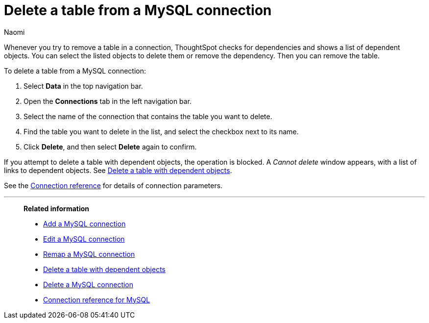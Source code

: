 = Delete a table from a {connection} connection
:last_updated: 12/09/2022
:author: Naomi
:linkattrs:
:page-aliases:
:experimental:
:connection: MySQL
:description: Learn how to delete a table from a MySQL connection.

Whenever you try to remove a table in a connection, ThoughtSpot checks for dependencies and shows a list of dependent objects.
You can select the listed objects to delete them or remove the dependency.
Then you can remove the table.

To delete a table from a {connection} connection:

. Select *Data* in the top navigation bar.
. Open the *Connections* tab in the left navigation bar.
. Select the name of the connection that contains the table you want to delete.
. Find the table you want to delete in the list, and select the checkbox next to its name.
. Click *Delete*, and then select *Delete* again to confirm.

If you attempt to delete a table with dependent objects, the operation is blocked.
A _Cannot delete_ window appears, with a list of links to dependent objects.
See xref:connections-mysql-delete-table-dependencies.adoc[Delete a table with dependent objects].

See the xref:connections-mysql-reference.adoc[Connection reference] for details of connection parameters.

'''
> **Related information**
>
> * xref:connections-mysql-add.adoc[Add a {connection} connection]
> * xref:connections-mysql-edit.adoc[Edit a {connection} connection]
> * xref:connections-mysql-remap.adoc[Remap a {connection} connection]
> * xref:connections-mysql-delete-table-dependencies.adoc[Delete a table with dependent objects]
> * xref:connections-mysql-delete.adoc[Delete a {connection} connection]
> * xref:connections-mysql-reference.adoc[Connection reference for {connection}]